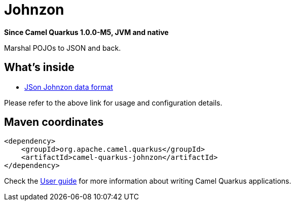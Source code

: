 // Do not edit directly!
// This file was generated by camel-quarkus-package-maven-plugin:update-extension-doc-page

[[johnzon]]
= Johnzon

*Since Camel Quarkus 1.0.0-M5, JVM and native*

Marshal POJOs to JSON and back.

== What's inside

* https://camel.apache.org/components/latest/dataformats/json-johnzon-dataformat.html[JSon Johnzon data format]

Please refer to the above link for usage and configuration details.

== Maven coordinates

[source,xml]
----
<dependency>
    <groupId>org.apache.camel.quarkus</groupId>
    <artifactId>camel-quarkus-johnzon</artifactId>
</dependency>
----

Check the xref:user-guide/index.adoc[User guide] for more information about writing Camel Quarkus applications.
